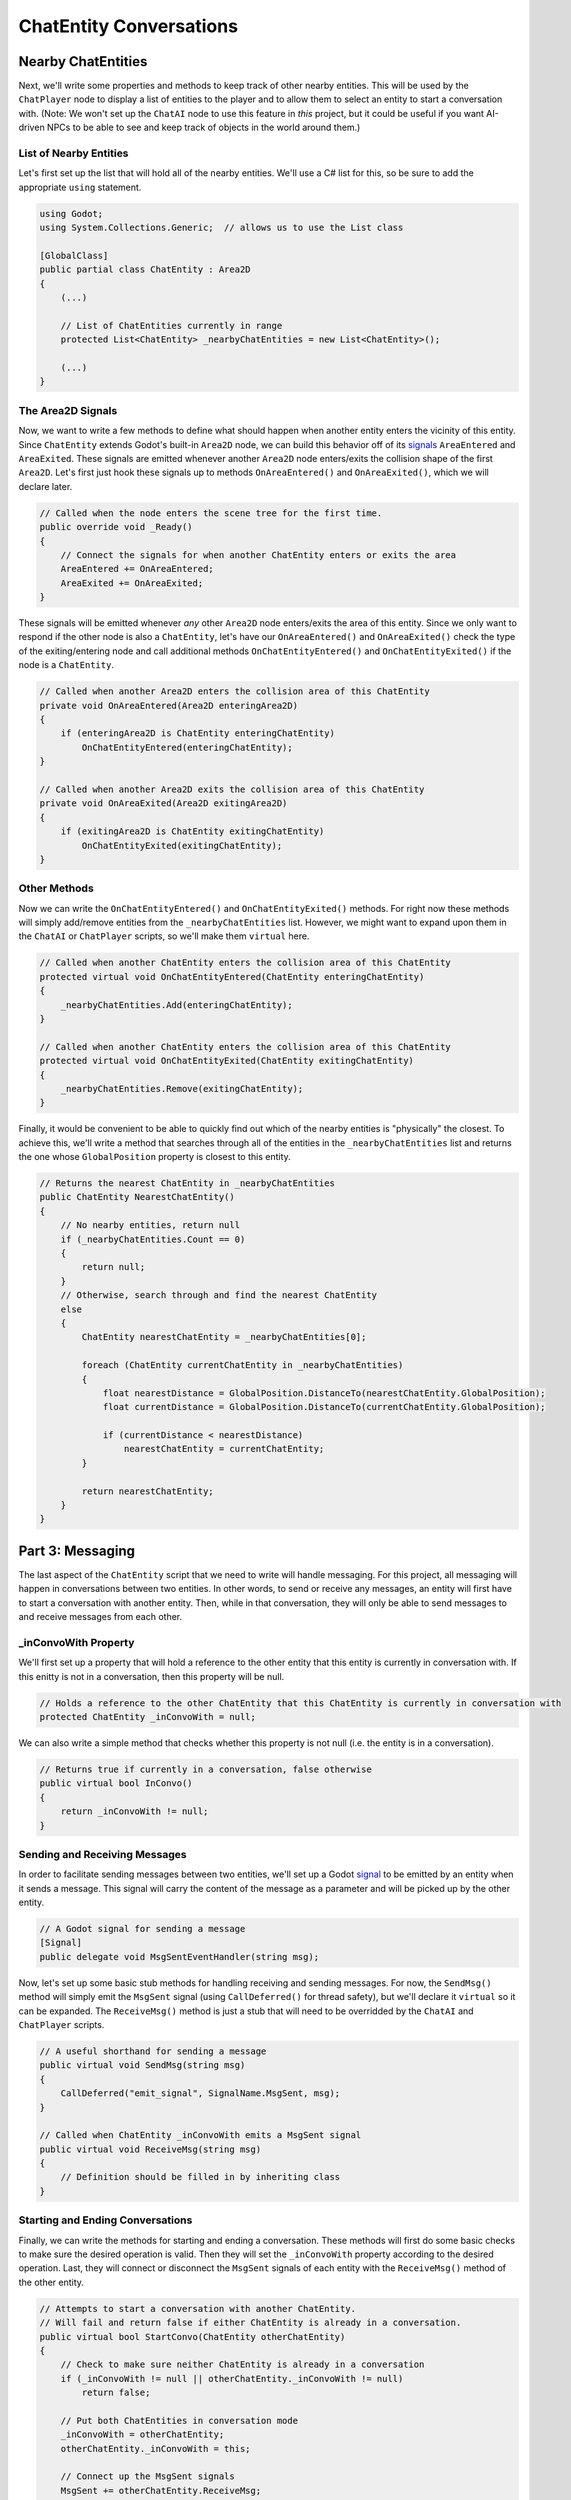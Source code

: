 ChatEntity Conversations
========================

Nearby ChatEntities
--------------------

Next, we'll write some properties and methods to keep track of other nearby entities. This will be
used by the ``ChatPlayer`` node to display a list of entities to the player and to allow them to
select an entity to start a conversation with. (Note: We won't set up the ``ChatAI`` node to use
this feature in *this* project, but it could be useful if you want AI-driven NPCs to be able to see
and keep track of objects in the world around them.)

List of Nearby Entities
^^^^^^^^^^^^^^^^^^^^^^^

Let's first set up the list that will hold all of the nearby entities. We'll use a C# list for
this, so be sure to add the appropriate ``using`` statement.

.. code-block:: csharp

    using Godot;
    using System.Collections.Generic;  // allows us to use the List class

    [GlobalClass]
    public partial class ChatEntity : Area2D
    {
        (...)

        // List of ChatEntities currently in range
        protected List<ChatEntity> _nearbyChatEntities = new List<ChatEntity>();

        (...)
    }

The Area2D Signals
^^^^^^^^^^^^^^^^^^

Now, we want to write a few methods to define what should happen when another entity enters the
vicinity of this entity. Since ``ChatEntity`` extends Godot's built-in ``Area2D`` node, we can
build this behavior off of its
`signals <https://docs.godotengine.org/en/stable/tutorials/scripting/c_sharp/c_sharp_signals.html>`_
``AreaEntered`` and ``AreaExited``. These signals are emitted whenever another ``Area2D`` node
enters/exits the collision shape of the first ``Area2D``. Let's first just hook these signals up to
methods ``OnAreaEntered()`` and ``OnAreaExited()``, which we will declare later.

.. code-block:: csharp

    // Called when the node enters the scene tree for the first time.
    public override void _Ready()
    {
        // Connect the signals for when another ChatEntity enters or exits the area
        AreaEntered += OnAreaEntered;
        AreaExited += OnAreaExited;
    }

These signals will be emitted whenever *any* other ``Area2D`` node enters/exits the area of this
entity. Since we only want to respond if the other node is also a ``ChatEntity``, let's have our
``OnAreaEntered()`` and ``OnAreaExited()`` check the type of the exiting/entering node and call
additional methods ``OnChatEntityEntered()`` and ``OnChatEntityExited()`` if the node is a
``ChatEntity``.

.. code-block:: csharp

    // Called when another Area2D enters the collision area of this ChatEntity
    private void OnAreaEntered(Area2D enteringArea2D)
    {
        if (enteringArea2D is ChatEntity enteringChatEntity)
            OnChatEntityEntered(enteringChatEntity);
    }

    // Called when another Area2D exits the collision area of this ChatEntity
    private void OnAreaExited(Area2D exitingArea2D)
    {
        if (exitingArea2D is ChatEntity exitingChatEntity)
            OnChatEntityExited(exitingChatEntity);
    }

Other Methods
^^^^^^^^^^^^^

Now we can write the ``OnChatEntityEntered()`` and ``OnChatEntityExited()`` methods. For right now
these methods will simply add/remove entities from the ``_nearbyChatEntities`` list. However, we
might want to expand upon them in the ``ChatAI`` or ``ChatPlayer`` scripts, so we'll make them
``virtual`` here.

.. code-block:: csharp

    // Called when another ChatEntity enters the collision area of this ChatEntity
    protected virtual void OnChatEntityEntered(ChatEntity enteringChatEntity)
    {
        _nearbyChatEntities.Add(enteringChatEntity);
    }

    // Called when another ChatEntity enters the collision area of this ChatEntity
    protected virtual void OnChatEntityExited(ChatEntity exitingChatEntity)
    {
        _nearbyChatEntities.Remove(exitingChatEntity);
    }

Finally, it would be convenient to be able to quickly find out which of the nearby entities is
"physically" the closest. To achieve this, we'll write a method that searches through all of the
entities in the ``_nearbyChatEntities`` list and returns the one whose ``GlobalPosition`` property
is closest to this entity.

.. code-block:: csharp

    // Returns the nearest ChatEntity in _nearbyChatEntities
    public ChatEntity NearestChatEntity()
    {
        // No nearby entities, return null
        if (_nearbyChatEntities.Count == 0)
        {
            return null;
        }
        // Otherwise, search through and find the nearest ChatEntity
        else
        {
            ChatEntity nearestChatEntity = _nearbyChatEntities[0];

            foreach (ChatEntity currentChatEntity in _nearbyChatEntities)
            {
                float nearestDistance = GlobalPosition.DistanceTo(nearestChatEntity.GlobalPosition);
                float currentDistance = GlobalPosition.DistanceTo(currentChatEntity.GlobalPosition);

                if (currentDistance < nearestDistance)
                    nearestChatEntity = currentChatEntity;
            }

            return nearestChatEntity;
        }
    }

Part 3: Messaging
-----------------

The last aspect of the ``ChatEntity`` script that we need to write will handle messaging. For this
project, all messaging will happen in conversations between two entities. In other words, to send
or receive any messages, an entity will first have to start a conversation with another entity.
Then, while in that conversation, they will only be able to send messages to and receive messages
from each other.

_inConvoWith Property
^^^^^^^^^^^^^^^^^^^^^

We'll first set up a property that will hold a reference to the other entity that this
entity is currently in conversation with. If this enitty is not in a conversation, then this
property will be null.

.. code-block:: csharp

    // Holds a reference to the other ChatEntity that this ChatEntity is currently in conversation with
    protected ChatEntity _inConvoWith = null;

We can also write a simple method that checks whether this property is not null (i.e. the entity is
in a conversation).

.. code-block:: csharp

    // Returns true if currently in a conversation, false otherwise
    public virtual bool InConvo()
    {
        return _inConvoWith != null;
    }

Sending and Receiving Messages
^^^^^^^^^^^^^^^^^^^^^^^^^^^^^^

In order to facilitate sending messages between two entities, we'll set up a Godot
`signal <https://docs.godotengine.org/en/stable/tutorials/scripting/c_sharp/c_sharp_signals.html>`_
to be emitted by an entity when it sends a message. This signal will carry the content of the
message as a parameter and will be picked up by the other entity.

.. code-block:: csharp

    // A Godot signal for sending a message
    [Signal]
    public delegate void MsgSentEventHandler(string msg);

Now, let's set up some basic stub methods for handling receiving and sending messages. For now, the
``SendMsg()`` method will simply emit the ``MsgSent`` signal (using ``CallDeferred()`` for thread
safety), but we'll declare it ``virtual`` so it can be expanded. The ``ReceiveMsg()`` method is
just a stub that will need to be overridded by the ``ChatAI`` and ``ChatPlayer`` scripts.

.. code-block:: csharp

    // A useful shorthand for sending a message
    public virtual void SendMsg(string msg)
    {
        CallDeferred("emit_signal", SignalName.MsgSent, msg);
    }

    // Called when ChatEntity _inConvoWith emits a MsgSent signal
    public virtual void ReceiveMsg(string msg)
    {
        // Definition should be filled in by inheriting class
    }

Starting and Ending Conversations
^^^^^^^^^^^^^^^^^^^^^^^^^^^^^^^^^

Finally, we can write the methods for starting and ending a conversation. These methods will first do
some basic checks to make sure the desired operation is valid. Then they will set the
``_inConvoWith`` property according to the desired operation. Last, they will connect or disconnect
the ``MsgSent`` signals of each entity with the ``ReceiveMsg()`` method of the other entity.

.. code-block:: csharp

    // Attempts to start a conversation with another ChatEntity.
    // Will fail and return false if either ChatEntity is already in a conversation.
    public virtual bool StartConvo(ChatEntity otherChatEntity)
    {
        // Check to make sure neither ChatEntity is already in a conversation
        if (_inConvoWith != null || otherChatEntity._inConvoWith != null)
            return false;

        // Put both ChatEntities in conversation mode
        _inConvoWith = otherChatEntity;
        otherChatEntity._inConvoWith = this;

        // Connect up the MsgSent signals
        MsgSent += otherChatEntity.ReceiveMsg;
        otherChatEntity.MsgSent += ReceiveMsg;

        // Return success
        return true;
    }

    // Attempts to end a conversation with another ChatEntity
    // Will fail and return false if otherChatEntity is not in a conversation with this ChatEntity
    public virtual bool EndConvo(ChatEntity otherChatEntity)
    {
        // Check to make sure both ChatEntities are in conversation with each other
        if (_inConvoWith != otherChatEntity || otherChatEntity._inConvoWith != this)
            return false;

        // Take both ChatEntities out of conversation mode
        _inConvoWith = null;
        otherChatEntity._inConvoWith = null;

        // Disconnect the MsgSent signals
        MsgSent -= otherChatEntity.ReceiveMsg;
        otherChatEntity.MsgSent -= ReceiveMsg;

        // Return success
        return true;
    }
